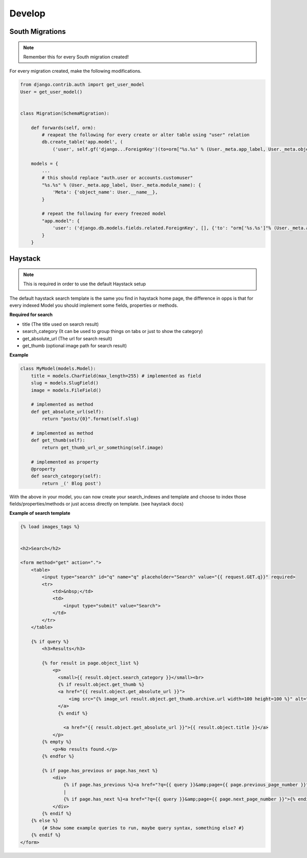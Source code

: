 Develop
=======

South Migrations
----------------

.. note:: Remember this for every South migration created!

For every migration created, make the following modifications.

.. code-block:: python

    from django.contrib.auth import get_user_model
    User = get_user_model()


    class Migration(SchemaMigration):

        def forwards(self, orm):
            # reapeat the following for every create or alter table using "user" relation
            db.create_table('app.model', (
                ('user', self.gf('django...ForeignKey')(to=orm["%s.%s" % (User._meta.app_label, User._meta.object_name)])

        models = {
            ...
            # this should replace "auth.user or accounts.customuser"
            "%s.%s" % (User._meta.app_label, User._meta.module_name): {
                'Meta': {'object_name': User.__name__},
            }

            # repeat the following for every freezed model
            "app.model": {
                'user': ('django.db.models.fields.related.ForeignKey', [], {'to': "orm['%s.%s']"% (User._meta.app_label, User._meta.object_name)})
            }
        }


Haystack
---------

.. note:: This is required in order to use the default Haystack setup

The default haystack search template is the same you find in haystack home page, the difference in opps is that for every indexed Model you should implement some fields, properties or methods.

**Required for search**

* title (The title used on search result)
* search_category (It can be used to group things on tabs or just to show the category)
* get_absolute_url (The url for search result)
* get_thumb (optional image path for search result)


**Example**

.. code-block:: python

    class MyModel(models.Model):
        title = models.CharField(max_length=255) # implemented as field
        slug = models.SlugField()
        image = models.FileField()

        # implemented as method
        def get_absolute_url(self):
            return "posts/{0}".format(self.slug)

        # implemented as method
        def get_thumb(self):
            return get_thumb_url_or_something(self.image)

        # implemented as property
        @property
        def search_category(self):
            return _(' Blog post')


With the above in your model, you can now create your search_indexes and template and choose to index those fields/properties/methods or just access directly on template. (see haystack docs)


**Example of search template**


.. code-block:: html

    {% load images_tags %}


    <h2>Search</h2>

    <form method="get" action=".">
        <table>
            <input type="search" id="q" name="q" placeholder="Search" value="{{ request.GET.q}}" required>
            <tr>
                <td>&nbsp;</td>
                <td>
                    <input type="submit" value="Search">
                </td>
            </tr>
        </table>

        {% if query %}
            <h3>Results</h3>

            {% for result in page.object_list %}
                <p>
                  <small>{{ result.object.search_category }}</small><br>
                  {% if result.object.get_thumb %}
                  <a href="{{ result.object.get_absolute_url }}">
                      <img src="{% image_url result.object.get_thumb.archive.url width=100 height=100 %}" alt="{{ result.object.title}}" class="span2" />
                  </a>
                  {% endif %}

                    <a href="{{ result.object.get_absolute_url }}">{{ result.object.title }}</a>
                </p>
            {% empty %}
                <p>No results found.</p>
            {% endfor %}

            {% if page.has_previous or page.has_next %}
                <div>
                    {% if page.has_previous %}<a href="?q={{ query }}&amp;page={{ page.previous_page_number }}">{% endif %}&laquo; Previous{% if page.has_previous %}</a>{% endif %}
                    |
                    {% if page.has_next %}<a href="?q={{ query }}&amp;page={{ page.next_page_number }}">{% endif %}Next &raquo;{% if page.has_next %}</a>{% endif %}
                </div>
            {% endif %}
        {% else %}
            {# Show some example queries to run, maybe query syntax, something else? #}
        {% endif %}
    </form>


